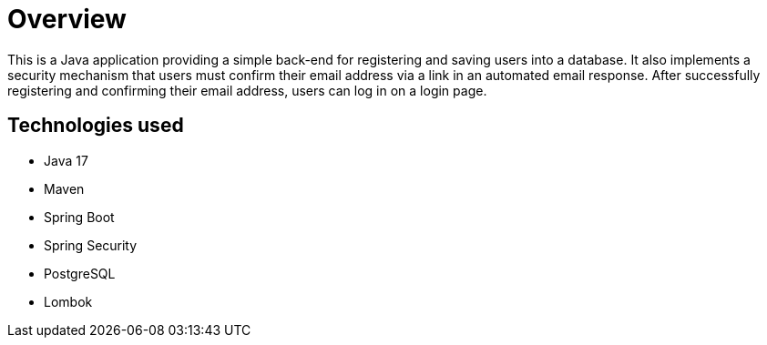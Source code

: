 = Overview

This is a Java application providing a simple back-end for registering and saving users into a database. It also implements a security mechanism that users must confirm their email address via a link in an automated email response. After successfully registering and confirming their email address, users can log in on a login page.

== Technologies used

* Java 17
* Maven
* Spring Boot
* Spring Security
* PostgreSQL
* Lombok
